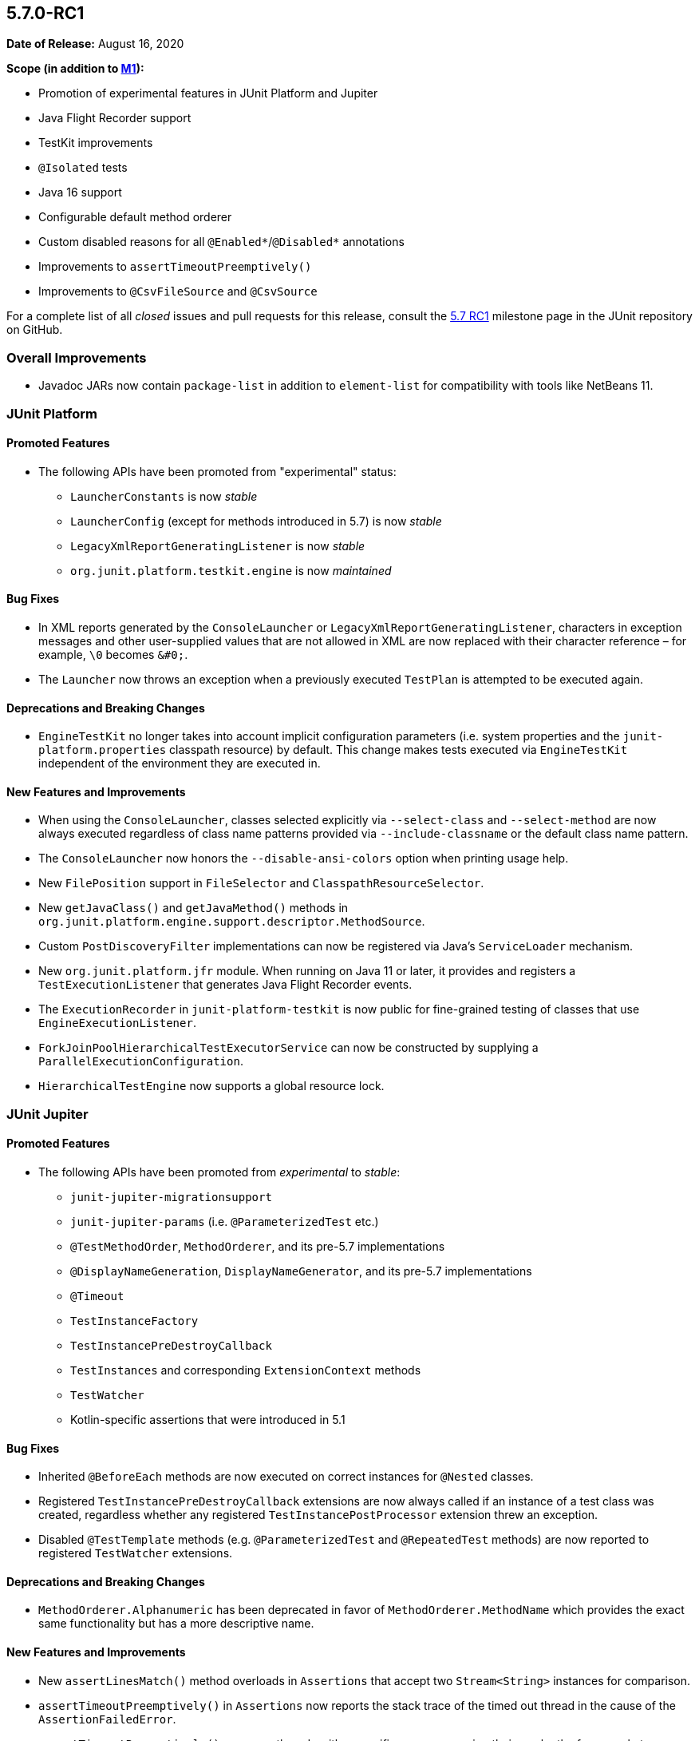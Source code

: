 [[release-notes-5.7.0-RC1]]
== 5.7.0-RC1

*Date of Release:* August 16, 2020

*Scope (in addition to <<release-notes-5.7.0-M1, M1>>):*

* Promotion of experimental features in JUnit Platform and Jupiter
* Java Flight Recorder support
* TestKit improvements
* `@Isolated` tests
* Java 16 support
* Configurable default method orderer
* Custom disabled reasons for all `@Enabled*`/`@Disabled*` annotations
* Improvements to `assertTimeoutPreemptively()`
* Improvements to `@CsvFileSource` and `@CsvSource`

For a complete list of all _closed_ issues and pull requests for this release, consult the
link:{junit5-repo}+/milestone/49?closed=1+[5.7 RC1] milestone page in the JUnit repository
on GitHub.


[[release-notes-5.7.0-RC1-overall-improvements]]
=== Overall Improvements

* Javadoc JARs now contain `package-list` in addition to `element-list` for compatibility
  with tools like NetBeans 11.


[[release-notes-5.7.0-RC1-junit-platform]]
=== JUnit Platform

==== Promoted Features

* The following APIs have been promoted from "experimental" status:
  - `LauncherConstants` is now _stable_
  - `LauncherConfig` (except for methods introduced in 5.7) is now _stable_
  - `LegacyXmlReportGeneratingListener` is now _stable_
  - `org.junit.platform.testkit.engine` is now _maintained_

==== Bug Fixes

* In XML reports generated by the `ConsoleLauncher` or
  `LegacyXmlReportGeneratingListener`, characters in exception messages and other
  user-supplied values that are not allowed in XML are now replaced with their character
  reference – for example, `\0` becomes `&#0;`.
* The `Launcher` now throws an exception when a previously executed `TestPlan` is
  attempted to be executed again.

==== Deprecations and Breaking Changes

* `EngineTestKit` no longer takes into account implicit configuration parameters (i.e.
  system properties and the `junit-platform.properties` classpath resource) by default.
  This change makes tests executed via `EngineTestKit` independent of the environment they
  are executed in.

==== New Features and Improvements

* When using the `ConsoleLauncher`, classes selected explicitly via `--select-class` and
  `--select-method` are now always executed regardless of class name patterns provided
  via `--include-classname` or the default class name pattern.
* The `ConsoleLauncher` now honors the `--disable-ansi-colors` option when printing usage
  help.
* New `FilePosition` support in `FileSelector` and `ClasspathResourceSelector`.
* New `getJavaClass()` and `getJavaMethod()` methods in
  `org.junit.platform.engine.support.descriptor.MethodSource`.
* Custom `PostDiscoveryFilter` implementations can now be registered via Java’s
  `ServiceLoader` mechanism.
* New `org.junit.platform.jfr` module. When running on Java 11 or later, it provides and
  registers a `TestExecutionListener` that generates Java Flight Recorder events.
* The `ExecutionRecorder` in `junit-platform-testkit` is now public for fine-grained
  testing of classes that use `EngineExecutionListener`.
* `ForkJoinPoolHierarchicalTestExecutorService` can now be constructed by supplying a
  `ParallelExecutionConfiguration`.
* `HierarchicalTestEngine` now supports a global resource lock.


[[release-notes-5.7.0-RC1-junit-jupiter]]
=== JUnit Jupiter

==== Promoted Features

* The following APIs have been promoted from _experimental_ to _stable_:
  - `junit-jupiter-migrationsupport`
  - `junit-jupiter-params` (i.e. `@ParameterizedTest` etc.)
  - `@TestMethodOrder`, `MethodOrderer`, and its pre-5.7 implementations
  - `@DisplayNameGeneration`, `DisplayNameGenerator`, and its pre-5.7 implementations
  - `@Timeout`
  - `TestInstanceFactory`
  - `TestInstancePreDestroyCallback`
  - `TestInstances` and corresponding `ExtensionContext` methods
  - `TestWatcher`
  - Kotlin-specific assertions that were introduced in 5.1

==== Bug Fixes

* Inherited `@BeforeEach` methods are now executed on correct instances for `@Nested`
  classes.
* Registered `TestInstancePreDestroyCallback` extensions are now always called if an
  instance of a test class was created, regardless whether any registered
  `TestInstancePostProcessor` extension threw an exception.
* Disabled `@TestTemplate` methods (e.g. `@ParameterizedTest` and `@RepeatedTest` methods)
  are now reported to registered `TestWatcher` extensions.

==== Deprecations and Breaking Changes

* `MethodOrderer.Alphanumeric` has been deprecated in favor of `MethodOrderer.MethodName`
  which provides the exact same functionality but has a more descriptive name.

==== New Features and Improvements

* New `assertLinesMatch()` method overloads in `Assertions` that accept two
  `Stream<String>` instances for comparison.
* `assertTimeoutPreemptively()` in `Assertions` now reports the stack trace of the timed
  out thread in the cause of the `AssertionFailedError`.
* `assertTimeoutPreemptively()` now uses threads with a specific name, conveying their use
  by the framework, to facilitate debugging and stack trace analysis.
* All `@Enabled*`/`@Disabled*` annotations now have an optional `disabledReason` attribute
  that can be used to provide an additional explanation as to why a test or container
  might be disabled.
* `JAVA_16` has been added to the `JRE` enum for use with JRE-based execution conditions.
* New `MethodOrderer.MethodName` to replace `MethodOrderer.Alphanumeric` with the exact
  same functionality but a more descriptive name.
* New `junit.jupiter.testmethod.order.default` configuration parameter to set the default
  `MethodOrderer` that will be used unless `@TestMethodOrder` is present.
* New `DynamicTest.stream()` factory method that accepts a `Stream` instead of an
  `Iterator` for the input source.
* `@CsvFileSource` now allows one to specify file paths as an alternative to classpath
  resources.
* `@CsvFileSource` and `@CsvSource` now provide a `maxCharsPerColumn` attribute for
  configuring the maximum number of characters per column.
* Arguments in display names of parameterized test invocations are now truncated if they
  exceed a configurable maximum length (defaults to 512 characters).
* New `@Isolated` annotation allows to run test classes in isolation of other test classes
  when using parallel test execution.
* New `TypedArgumentConverter` for converting one specific type to another, therefore
  reducing boilerplate type checks compared to implementing `ArgumentConverter` directly.
* New `ExtensionContext.getConfigurationParameter(String, Function<String, T>)`
  convenience method for reading transformed configuration parameters from extensions.


[[release-notes-5.7.0-RC1-junit-vintage]]
=== JUnit Vintage

No changes.

